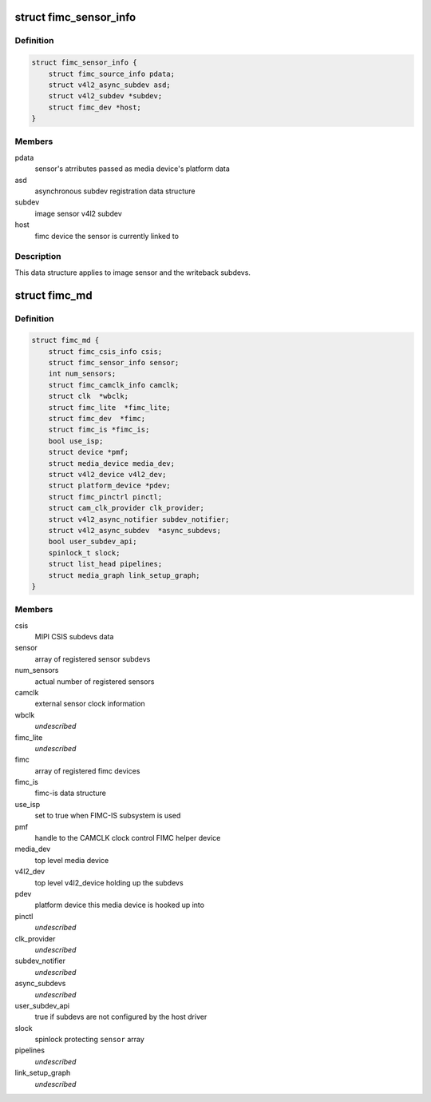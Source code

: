 .. -*- coding: utf-8; mode: rst -*-
.. src-file: drivers/media/platform/exynos4-is/media-dev.h

.. _`fimc_sensor_info`:

struct fimc_sensor_info
=======================

.. c:type:: struct fimc_sensor_info

    image data source subdev information

.. _`fimc_sensor_info.definition`:

Definition
----------

.. code-block:: c

    struct fimc_sensor_info {
        struct fimc_source_info pdata;
        struct v4l2_async_subdev asd;
        struct v4l2_subdev *subdev;
        struct fimc_dev *host;
    }

.. _`fimc_sensor_info.members`:

Members
-------

pdata
    sensor's atrributes passed as media device's platform data

asd
    asynchronous subdev registration data structure

subdev
    image sensor v4l2 subdev

host
    fimc device the sensor is currently linked to

.. _`fimc_sensor_info.description`:

Description
-----------

This data structure applies to image sensor and the writeback subdevs.

.. _`fimc_md`:

struct fimc_md
==============

.. c:type:: struct fimc_md

    fimc media device information

.. _`fimc_md.definition`:

Definition
----------

.. code-block:: c

    struct fimc_md {
        struct fimc_csis_info csis;
        struct fimc_sensor_info sensor;
        int num_sensors;
        struct fimc_camclk_info camclk;
        struct clk  *wbclk;
        struct fimc_lite  *fimc_lite;
        struct fimc_dev  *fimc;
        struct fimc_is *fimc_is;
        bool use_isp;
        struct device *pmf;
        struct media_device media_dev;
        struct v4l2_device v4l2_dev;
        struct platform_device *pdev;
        struct fimc_pinctrl pinctl;
        struct cam_clk_provider clk_provider;
        struct v4l2_async_notifier subdev_notifier;
        struct v4l2_async_subdev  *async_subdevs;
        bool user_subdev_api;
        spinlock_t slock;
        struct list_head pipelines;
        struct media_graph link_setup_graph;
    }

.. _`fimc_md.members`:

Members
-------

csis
    MIPI CSIS subdevs data

sensor
    array of registered sensor subdevs

num_sensors
    actual number of registered sensors

camclk
    external sensor clock information

wbclk
    *undescribed*

fimc_lite
    *undescribed*

fimc
    array of registered fimc devices

fimc_is
    fimc-is data structure

use_isp
    set to true when FIMC-IS subsystem is used

pmf
    handle to the CAMCLK clock control FIMC helper device

media_dev
    top level media device

v4l2_dev
    top level v4l2_device holding up the subdevs

pdev
    platform device this media device is hooked up into

pinctl
    *undescribed*

clk_provider
    *undescribed*

subdev_notifier
    *undescribed*

async_subdevs
    *undescribed*

user_subdev_api
    true if subdevs are not configured by the host driver

slock
    spinlock protecting \ ``sensor``\  array

pipelines
    *undescribed*

link_setup_graph
    *undescribed*

.. This file was automatic generated / don't edit.


